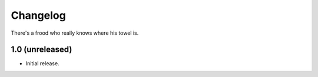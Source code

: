 Changelog
=========

There's a frood who really knows where his towel is.

1.0 (unreleased)
-------------------

- Initial release.
